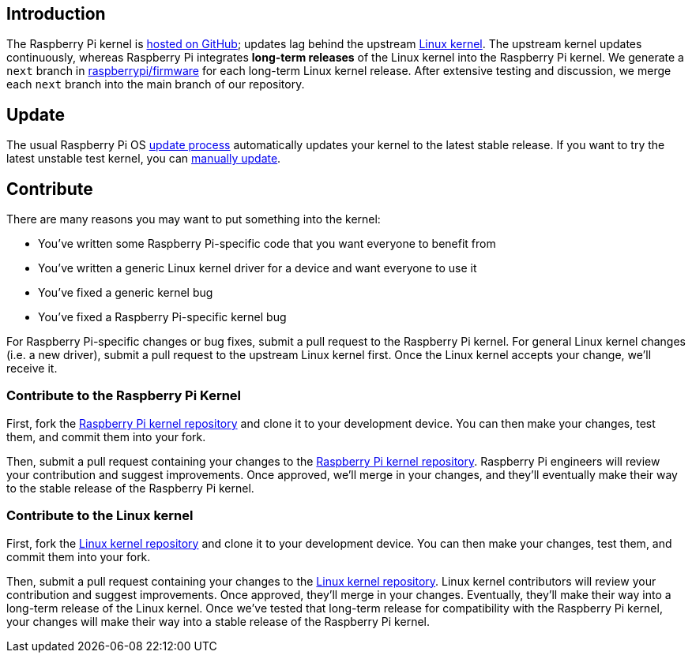 [[kernel]]
== Introduction

The Raspberry Pi kernel is https://github.com/raspberrypi/linux[hosted on GitHub]; updates lag behind the upstream https://github.com/torvalds/linux[Linux kernel]. The upstream kernel updates continuously, whereas Raspberry Pi integrates **long-term releases** of the Linux kernel into the Raspberry Pi kernel. We generate a `next` branch in https://github.com/raspberrypi/firmware/[raspberrypi/firmware] for each long-term Linux kernel release. After extensive testing and discussion, we merge each `next` branch into the main branch of our repository.

== Update

The usual Raspberry Pi OS xref:os.adoc#update-software[update process] automatically updates your kernel to the latest stable release. If you want to try the latest unstable test kernel, you can xref:os.adoc#rpi-update[manually update].

== Contribute

There are many reasons you may want to put something into the kernel:

* You've written some Raspberry Pi-specific code that you want everyone to benefit from
* You've written a generic Linux kernel driver for a device and want everyone to use it
* You've fixed a generic kernel bug
* You've fixed a Raspberry Pi-specific kernel bug

For Raspberry Pi-specific changes or bug fixes, submit a pull request to the Raspberry Pi kernel.
For general Linux kernel changes (i.e. a new driver), submit a pull request to the upstream Linux kernel first. Once the Linux kernel accepts your change, we'll receive it.

=== Contribute to the Raspberry Pi Kernel

First, fork the https://github.com/raspberrypi/linux[Raspberry Pi kernel repository] and clone it to your development device. You can then make your changes, test them, and commit them into your fork.

Then, submit a pull request containing your changes to the https://github.com/raspberrypi/linux[Raspberry Pi kernel repository]. Raspberry Pi engineers will review your contribution and suggest improvements. Once approved, we'll merge in your changes, and they'll eventually make their way to the stable release of the Raspberry Pi kernel.

=== Contribute to the Linux kernel

First, fork the https://github.com/torvalds/linux[Linux kernel repository] and clone it to your development device. You can then make your changes, test them, and commit them into your fork.

Then, submit a pull request containing your changes to the https://github.com/torvalds/linux[Linux kernel repository]. Linux kernel contributors will review your contribution and suggest improvements. Once approved, they'll merge in your changes. Eventually, they'll make their way into a long-term release of the Linux kernel. Once we've tested that long-term release for compatibility with the Raspberry Pi kernel, your changes will make their way into a stable release of the Raspberry Pi kernel.
